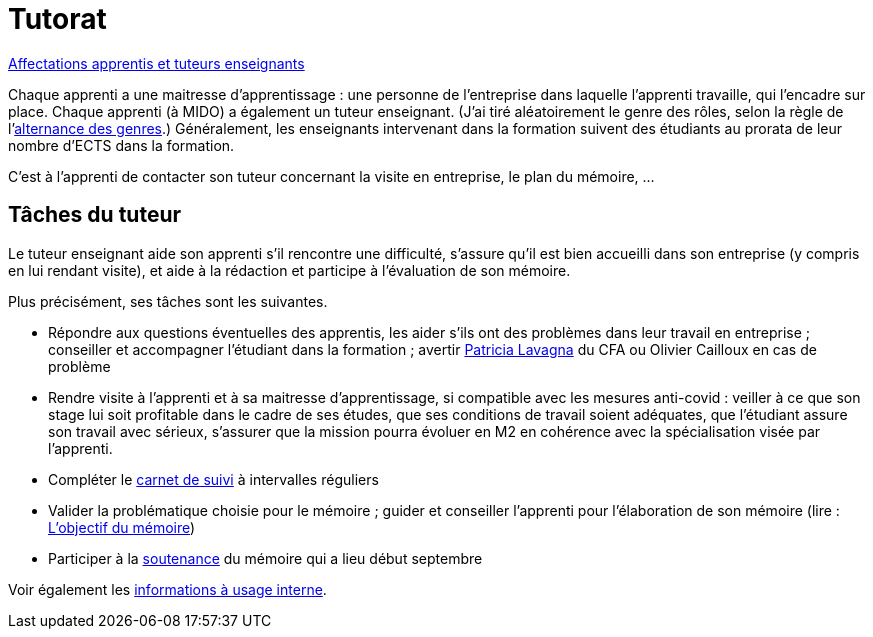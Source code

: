 = Tutorat

https://universitedauphine-my.sharepoint.com/:x:/g/personal/olivier_cailloux_lamsade_dauphine_fr/ERZXgm6xKVxKjP4AIRN-pLEBsb7_tB6Z5_YxioWHSXKSYA[Affectations apprentis et tuteurs enseignants]

Chaque apprenti a une maitresse d’apprentissage : une personne de l’entreprise dans laquelle l’apprenti travaille, qui l’encadre sur place. Chaque apprenti (à MIDO) a également un tuteur enseignant. (J’ai tiré aléatoirement le genre des rôles, selon la règle de l’link:https://langagenonsexiste.ca/l-alternance-des-genres/[alternance des genres].)
Généralement, les enseignants intervenant dans la formation suivent des étudiants au prorata de leur nombre d’ECTS dans la formation. 

C’est à l’apprenti de contacter son tuteur concernant la visite en entreprise, le plan du mémoire, …

== Tâches du tuteur
Le tuteur enseignant aide son apprenti s’il rencontre une difficulté, s’assure qu’il est bien accueilli dans son entreprise (y compris en lui rendant visite), et aide à la rédaction et participe à l’évaluation de son mémoire.

Plus précisément, ses tâches sont les suivantes.

//- Participer à la réunion de rencontre de rentrée qui aura lieu le mardi 9 novembre 2021 à 9h15 en https://www.campusmap.fr/map/dauphine-paris?place=A709[A709] afin de rencontrer la maitresse d’apprentissage et l’apprenti et vérifier avec eux que la mission a bien débuté en entreprise (vous pouvez sauter la présentation si vous la connaissez déjà mais votre présence est importante à partir de 10h pour la rencontre elle-même)
- Répondre aux questions éventuelles des apprentis, les aider s’ils ont des problèmes dans leur travail en entreprise ; conseiller et accompagner l’étudiant dans la formation ; avertir mailto:plavagna@cfa-afia.fr[Patricia Lavagna] du CFA ou Olivier Cailloux en cas de problème
- Rendre visite à l’apprenti et à sa maitresse d’apprentissage, si compatible avec les mesures anti-covid : veiller à ce que son stage lui soit profitable dans le cadre de ses études, que ses conditions de travail soient adéquates, que l’étudiant assure son travail avec sérieux, s’assurer que la mission pourra évoluer en M2 en cohérence avec la spécialisation visée par l’apprenti.
- Compléter le https://www.elia-cfa-afia.com/[carnet de suivi] à intervalles réguliers
- Valider la problématique choisie pour le mémoire ; guider et conseiller l'apprenti pour l’élaboration de son mémoire (lire : https://github.com/Dauphine-MIDO/M1-app/blob/master/M%C3%A9moire.adoc#objectif-du-m%C3%A9moire[L’objectif du mémoire])
- Participer à la https://github.com/Dauphine-MIDO/M1-app/blob/master/M%C3%A9moire.adoc#d%C3%A9roulement-de-la-soutenance[soutenance] du mémoire qui a lieu début septembre

Voir également les https://universitedauphine-my.sharepoint.com/:w:/g/personal/olivier_cailloux_lamsade_dauphine_fr/Ec67_3ebGoxDhbCfTn_Kv1QBoMayLU9gp_usmN9SNTwYow[informations à usage interne].

